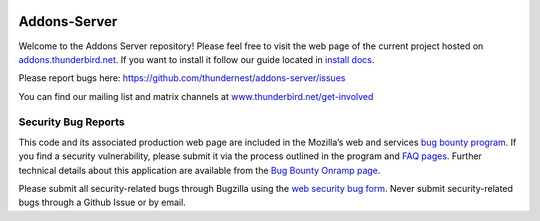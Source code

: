 .. image:: https://img.shields.io/badge/%E2%9D%A4-code%20of%20conduct-blue.svg
    :target: https://github.com/thundernest/addons-server/blob/master/CODE_OF_CONDUCT.md
    :alt: Code of conduct


Addons-Server
=============

Welcome to the Addons Server repository! Please feel free to visit the web page of the current project hosted on `addons.thunderbird.net`_. If you want to install it follow our guide located in `install docs`_.

Please report bugs here: https://github.com/thundernest/addons-server/issues


You can find our mailing list and matrix channels at `www.thunderbird.net/get-involved`_

.. _`addons.thunderbird.net`: https://addons.thunderbird.net
.. _`install docs`: https://thunderbird-addons-server.readthedocs.io/en/latest/topics/install/docker.html
.. _`www.thunderbird.net/get-involved`: https://www.thunderbird.net/get-involved/#communication

.. marker-for-security-bug-inclusion-do-not-remove

Security Bug Reports
--------------------

This code and its associated production web page are included in the Mozilla’s web and services `bug bounty program`_. If you find a security vulnerability, please submit it via the process outlined in the program and `FAQ pages`_. Further technical details about this application are available from the `Bug Bounty Onramp page`_.

Please submit all security-related bugs through Bugzilla using the `web security bug form`_. Never submit security-related bugs through a Github Issue or by email.

.. _bug bounty program: https://www.mozilla.org/en-US/security/web-bug-bounty/
.. _FAQ pages: https://www.mozilla.org/en-US/security/bug-bounty/faq-webapp/
.. _Bug Bounty Onramp page: https://wiki.mozilla.org/Security/BugBountyOnramp/
.. _web security bug form: https://bugzilla.mozilla.org/form.web.bounty
